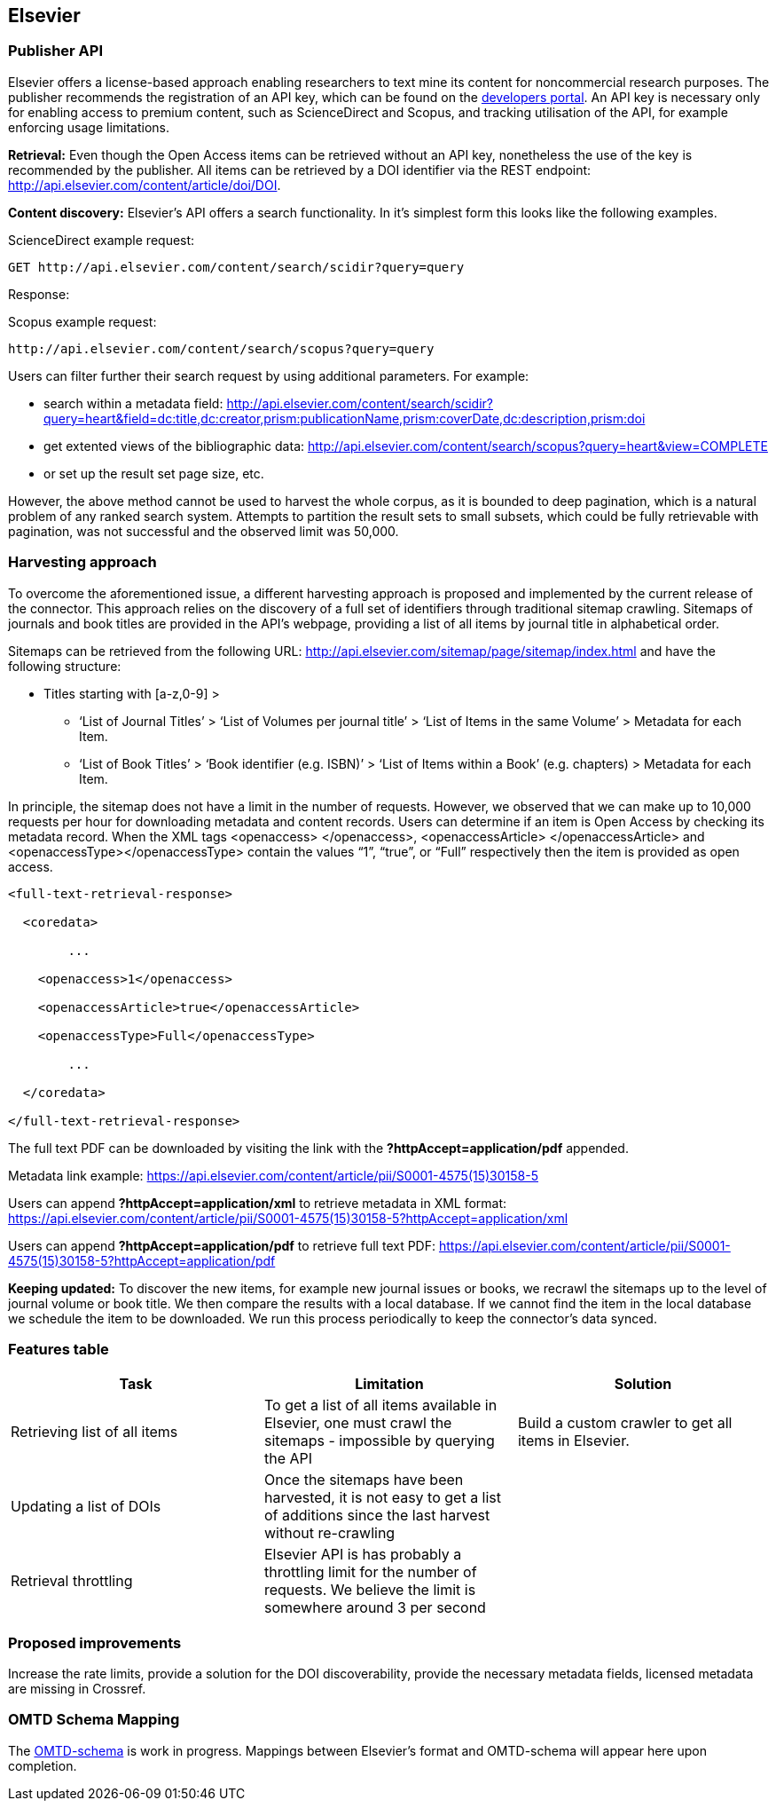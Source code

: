 == Elsevier
=== Publisher API
Elsevier offers a license-based approach enabling researchers to text mine its content for noncommercial research purposes. The publisher recommends the registration of an API key, which can be found on the https://dev.elsevier.com/[developers portal]. An API key is necessary only for enabling access to premium content, such as ScienceDirect and Scopus, and tracking utilisation of the API, for example enforcing usage limitations.

*Retrieval:* Even though the Open Access items can be retrieved without an API key, nonetheless the use of the key is recommended by the publisher. All items can be retrieved by a DOI identifier via the REST endpoint: http://api.elsevier.com/content/article/doi/DOI.

*Content discovery:* Elsevier’s API offers a search functionality. In it’s simplest form this looks like the following examples. 

ScienceDirect example request:

```

GET http://api.elsevier.com/content/search/scidir?query=query 

```

Response:

Scopus example request: 

```

http://api.elsevier.com/content/search/scopus?query=query

```

Users can filter further their search request by using additional parameters. For example:

- search within a metadata field: http://api.elsevier.com/content/search/scidir?query=heart&field=dc:title,dc:creator,prism:publicationName,prism:coverDate,dc:description,prism:doi 

- get extented views of the bibliographic data: http://api.elsevier.com/content/search/scopus?query=heart&view=COMPLETE 

- or set up the result set page size, etc.

However, the above method cannot be used to harvest the whole corpus, as it is bounded to deep pagination, which is a natural problem of any ranked search system. Attempts to partition the result sets to small subsets, which could be fully retrievable with pagination, was not successful and the observed limit was 50,000.

=== Harvesting approach

To overcome the aforementioned  issue,  a different harvesting approach is proposed and implemented by the current release of the connector. This approach relies on the discovery of a full set of identifiers through traditional sitemap crawling. Sitemaps of journals and book titles are provided in the API’s webpage, providing a list of all items by journal title in alphabetical order. 

Sitemaps can be retrieved from the following URL: http://api.elsevier.com/sitemap/page/sitemap/index.html and have the following structure: 

* Titles starting with [a-z,0-9] >
** ‘List of Journal Titles’ > ‘List of Volumes per journal title’ > ‘List of Items in the same Volume’ > Metadata for each Item.
** ‘List of Book Titles’ > ‘Book identifier (e.g. ISBN)’ > ‘List of Items within a Book’ (e.g. chapters) > Metadata for each Item.

In principle, the sitemap does not have a limit in the number of requests. However, we observed that we can make up to 10,000 requests per hour for downloading metadata and content records.
Users can determine if an item is Open Access by checking its metadata record. When the XML tags <openaccess> </openaccess>, <openaccessArticle> </openaccessArticle> and <openaccessType></openaccessType> contain the values “1”, “true”, or “Full” respectively then the item is provided as open access.   

```
<full-text-retrieval-response>

  <coredata>
  
	...
	
    <openaccess>1</openaccess>
    
    <openaccessArticle>true</openaccessArticle>
    
    <openaccessType>Full</openaccessType>
    
	...
	
  </coredata>
  
</full-text-retrieval-response>

```
The full text  PDF can be downloaded  by visiting the link with the *?httpAccept=application/pdf* appended.

Metadata link example:
https://api.elsevier.com/content/article/pii/S0001-4575(15)30158-5

Users can append *?httpAccept=application/xml* to retrieve metadata in XML format:
https://api.elsevier.com/content/article/pii/S0001-4575(15)30158-5?httpAccept=application/xml

Users can append *?httpAccept=application/pdf* to retrieve full text PDF:
https://api.elsevier.com/content/article/pii/S0001-4575(15)30158-5?httpAccept=application/pdf

*Keeping updated:* To discover the new items, for example new journal issues or books, we recrawl the sitemaps up to the level of journal volume or book title. We then compare the results with a local database. If we cannot find the item in the local database we schedule the item to be downloaded. We run this process periodically to keep the connector’s data synced.


=== Features table 
[cols="3*"]
|====
|Task|Limitation|Solution

|
Retrieving list of all items
|To get a list of all items available in Elsevier, one  must crawl the sitemaps  - impossible by querying the API
|Build a custom crawler to get all items in Elsevier.

|Updating a list of DOIs
|Once the sitemaps have been harvested, it is not easy to get a list of additions since the last harvest without re-crawling
|

|Retrieval throttling
|Elsevier API is has probably a throttling limit for the number of requests. We believe the limit is somewhere around 3 per second
|

|====

=== Proposed improvements
Increase the rate limits, provide a solution for the DOI discoverability, provide the necessary metadata fields, licensed metadata are missing in Crossref. 


=== OMTD Schema Mapping

The https://github.com/openminted/omtd-share_metadata_schema[OMTD-schema] is work in progress. Mappings between Elsevier's format and OMTD-schema will appear here upon completion.

